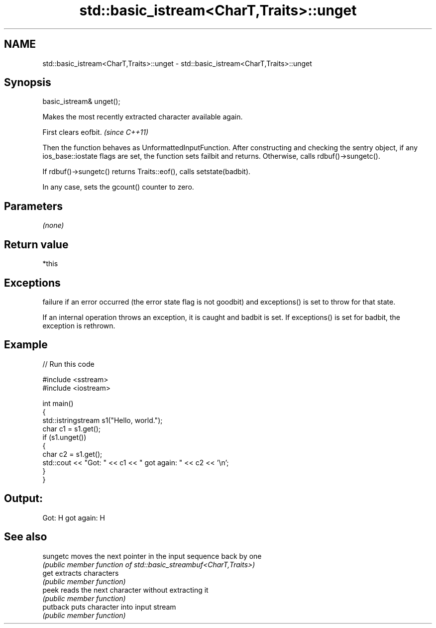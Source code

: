 .TH std::basic_istream<CharT,Traits>::unget 3 "2020.03.24" "http://cppreference.com" "C++ Standard Libary"
.SH NAME
std::basic_istream<CharT,Traits>::unget \- std::basic_istream<CharT,Traits>::unget

.SH Synopsis
   basic_istream& unget();

   Makes the most recently extracted character available again.

   First clears eofbit. \fI(since C++11)\fP

   Then the function behaves as UnformattedInputFunction. After constructing and checking the sentry object, if any ios_base::iostate flags are set, the function sets failbit and returns. Otherwise, calls rdbuf()->sungetc().

   If rdbuf()->sungetc() returns Traits::eof(), calls setstate(badbit).

   In any case, sets the gcount() counter to zero.

.SH Parameters

   \fI(none)\fP

.SH Return value

   *this

.SH Exceptions

   failure if an error occurred (the error state flag is not goodbit) and exceptions() is set to throw for that state.

   If an internal operation throws an exception, it is caught and badbit is set. If exceptions() is set for badbit, the exception is rethrown.

.SH Example

   
// Run this code

 #include <sstream>
 #include <iostream>

 int main()
 {
     std::istringstream s1("Hello, world.");
     char c1 = s1.get();
     if (s1.unget())
     {
         char c2 = s1.get();
         std::cout << "Got: " << c1 << " got again: " << c2 << '\\n';
     }
 }

.SH Output:

 Got: H got again: H

.SH See also

   sungetc moves the next pointer in the input sequence back by one
           \fI(public member function of std::basic_streambuf<CharT,Traits>)\fP
   get     extracts characters
           \fI(public member function)\fP
   peek    reads the next character without extracting it
           \fI(public member function)\fP
   putback puts character into input stream
           \fI(public member function)\fP
